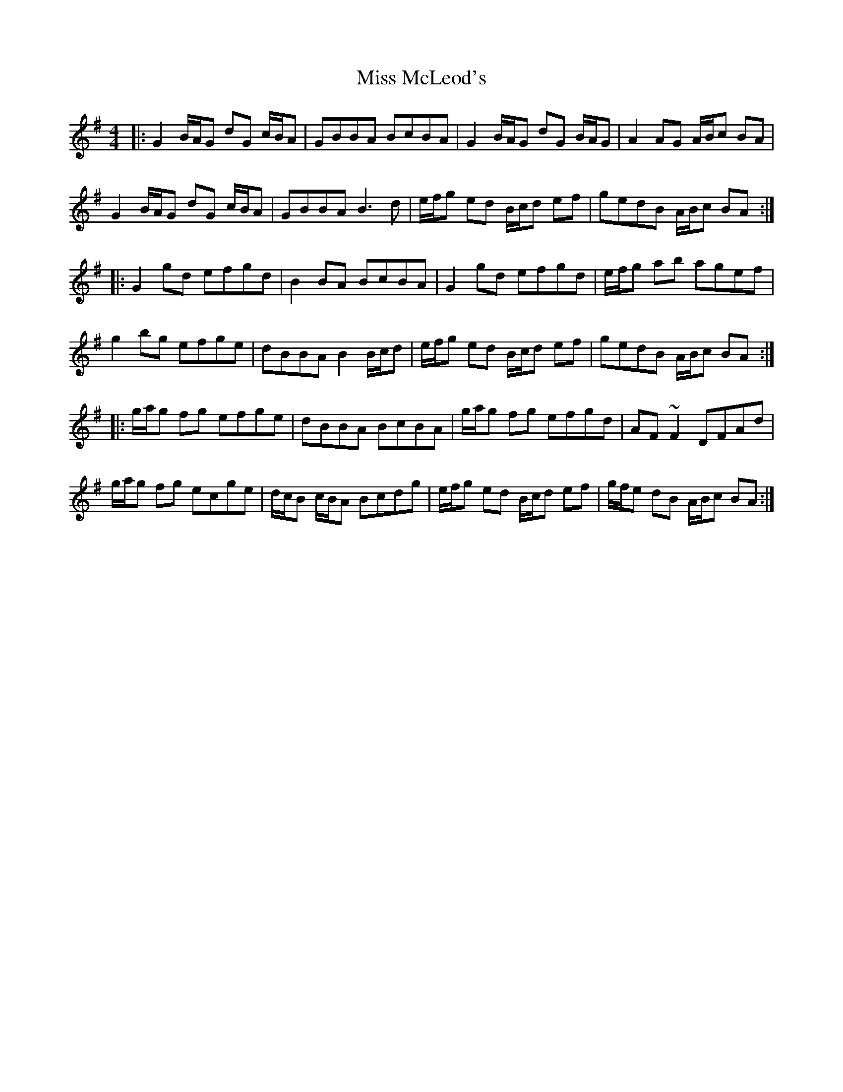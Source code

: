 X: 27165
T: Miss McLeod's
R: reel
M: 4/4
K: Gmajor
|:G2 B/A/G dG c/B/A|GBBA BcBA|G2 B/A/G dG B/A/G|A2 AG A/B/c BA|
G2 B/A/G dG c/B/A|GBBA B3 d|e/f/g ed B/c/d ef|gedB A/B/c BA:|
|:G2 gd efgd|B2 BA BcBA|G2 gd efgd|e/f/g ab agef|
g2 bg efge|dBBA B2 B/c/d|e/f/g ed B/c/d ef|gedB A/B/c BA:|
|:g/a/g fg efge|dBBA BcBA|g/a/g fg efgd|AF ~F2 DFAd|
g/a/g fg ecge|d/c/B c/B/A Bcdg|e/f/g ed B/c/d ef|g/f/e dB A/B/c BA:|

